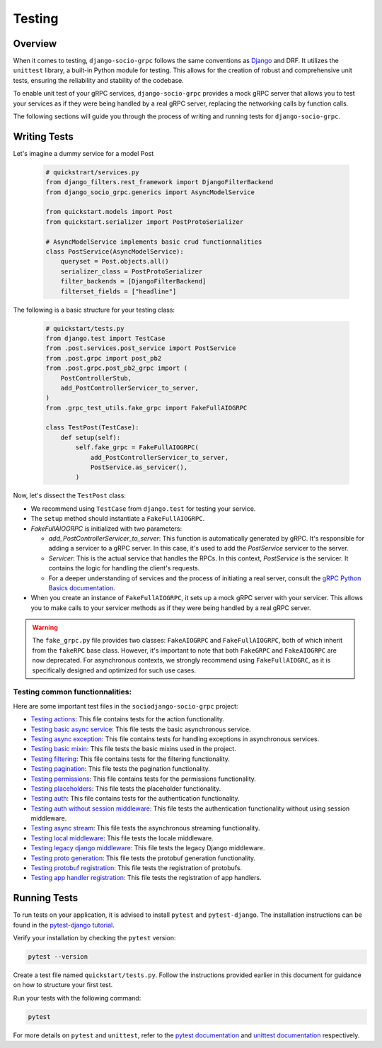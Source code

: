 Testing
=======

Overview
--------

When it comes to testing, ``django-socio-grpc`` follows the same conventions as `Django <https://docs.djangoproject.com/en/5.0/topics/testing/>`_ and DRF. It utilizes the ``unittest`` library, a built-in Python module for testing. This allows for the creation of robust and comprehensive unit tests, ensuring the reliability and stability of the codebase.

To enable unit test of your gRPC services, ``django-socio-grpc`` provides a mock gRPC server that allows you to test your services as if they were being handled by a real gRPC server, replacing the networking calls by function calls. 

The following sections will guide you through the process of writing and running tests for ``django-socio-grpc``.

Writing Tests
-------------

Let's imagine a dummy service for a model Post

  .. code-block:: python
    
    # quickstrart/services.py
    from django_filters.rest_framework import DjangoFilterBackend
    from django_socio_grpc.generics import AsyncModelService

    from quickstart.models import Post
    from quickstart.serializer import PostProtoSerializer

    # AsyncModelService implements basic crud functionnalities
    class PostService(AsyncModelService):
        queryset = Post.objects.all()
        serializer_class = PostProtoSerializer
        filter_backends = [DjangoFilterBackend]
        filterset_fields = ["headline"]


The following is a basic structure for your testing class:

  .. code-block:: python

    # quickstart/tests.py
    from django.test import TestCase
    from .post.services.post_service import PostService
    from .post.grpc import post_pb2
    from .post.grpc.post_pb2_grpc import (
        PostControllerStub,
        add_PostControllerServicer_to_server,
    )
    from .grpc_test_utils.fake_grpc import FakeFullAIOGRPC
    
    class TestPost(TestCase):
        def setup(self):
            self.fake_grpc = FakeFullAIOGRPC(
                add_PostControllerServicer_to_server,
                PostService.as_servicer(),
            )

Now, let's dissect the ``TestPost`` class:

- We recommend using ``TestCase`` from ``django.test`` for testing your service.
- The ``setup`` method should instantiate a ``FakeFullAIOGRPC``.
- `FakeFullAIOGRPC` is initialized with two parameters:

  - `add_PostControllerServicer_to_server`: This function is automatically generated by gRPC. It's responsible for adding a servicer to a gRPC server. In this case, it's used to add the `PostService` servicer to the server. 

  - `Servicer`: This is the actual service that handles the RPCs. In this context, `PostService` is the servicer. It contains the logic for handling the client's requests.

  - For a deeper understanding of services and the process of initiating a real server, consult the `gRPC Python Basics documentation <https://grpc.io/docs/languages/python/basics/#starting-the-server>`_.

- When you create an instance of ``FakeFullAIOGRPC``, it sets up a mock gRPC server with your servicer. This allows you to make calls to your servicer methods as if they were being handled by a real gRPC server.


.. warning::
  The ``fake_grpc.py`` file provides two classes: ``FakeAIOGRPC`` and ``FakeFullAIOGRPC``, both of which inherit from the ``fakeRPC`` base class. However, it's important to note that both ``FakeGRPC`` and ``FakeAIOGRPC`` are now deprecated. For asynchronous contexts, we strongly recommend using ``FakeFullAIOGRC``, as it is specifically designed and optimized for such use cases.


Testing common functionnalities:
~~~~~~~~~~~~~~~~~~~~~~~~~~~~~~~~

Here are some important test files in the ``sociodjango-socio-grpc`` project:

- `Testing actions <https://github.com/socotecio/django-socio-grpc/blob/master/django_socio_grpc/tests/test_actions.py>`_: This file contains tests for the action functionality.

- `Testing basic async service <https://github.com/socotecio/django-socio-grpc/blob/master/django_socio_grpc/tests/test_async_basic_service.py>`_: This file tests the basic asynchronous service.

- `Testing async exception <https://github.com/socotecio/django-socio-grpc/blob/master/django_socio_grpc/tests/test_async_exception.py>`_: This file contains tests for handling exceptions in asynchronous services.

- `Testing basic mixin <https://github.com/socotecio/django-socio-grpc/blob/master/django_socio_grpc/tests/test_basic_mixins.py>`_: This file tests the basic mixins used in the project.

- `Testing filtering <https://github.com/socotecio/django-socio-grpc/blob/master/django_socio_grpc/tests/test_filtering.py>`_: This file contains tests for the filtering functionality.
- `Testing pagination <https://github.com/socotecio/django-socio-grpc/blob/master/django_socio_grpc/tests/test_pagination.py>`_: This file tests the pagination functionality.

- `Testing permissions <https://github.com/socotecio/django-socio-grpc/blob/master/django_socio_grpc/tests/test_permissions.py>`_: This file contains tests for the permissions functionality.

- `Testing placeholders <https://github.com/socotecio/django-socio-grpc/blob/master/django_socio_grpc/tests/test_placeholders.py>`_: This file tests the placeholder functionality.

- `Testing auth <https://github.com/socotecio/django-socio-grpc/blob/master/django_socio_grpc/tests/test_authentication.py>`_: This file contains tests for the authentication functionality.

- `Testing auth without session middleware <https://github.com/socotecio/django-socio-grpc/blob/master/django_socio_grpc/tests/test_auth_without_session_middleware.py>`_: This file tests the authentication functionality without using session middleware.

- `Testing async stream <https://github.com/socotecio/django-socio-grpc/blob/master/django_socio_grpc/tests/test_async_stream_in.py>`_: This file tests the asynchronous streaming functionality.

- `Testing local middleware <https://github.com/socotecio/django-socio-grpc/blob/master/django_socio_grpc/tests/test_locale_middleware.py>`_: This file tests the locale middleware.

- `Testing legacy django middleware <https://github.com/socotecio/django-socio-grpc/blob/master/django_socio_grpc/tests/test_legacy_django_middlewares.py>`_: This file tests the legacy Django middleware.

- `Testing proto generation <https://github.com/socotecio/django-socio-grpc/blob/master/django_socio_grpc/tests/test_proto_generation.py>`_: This file tests the protobuf generation functionality.

- `Testing protobuf registration <https://github.com/socotecio/django-socio-grpc/blob/master/django_socio_grpc/tests/test_protobuf_registration.py>`_: This file tests the registration of protobufs.

- `Testing app handler registration <https://github.com/socotecio/django-socio-grpc/blob/master/django_socio_grpc/tests/test_app_handler_registry.py>`_: This file tests the registration of app handlers.

Running Tests
-------------

To run tests on your application, it is advised to install ``pytest`` and ``pytest-django``. The installation instructions can be found in the `pytest-django tutorial <https://pytest-django.readthedocs.io/en/latest/tutorial.html>`_.

Verify your installation by checking the ``pytest`` version:

.. code-block:: bash

  pytest --version

Create a test file named ``quickstart/tests.py``. Follow the instructions provided earlier in this document for guidance on how to structure your first test.

Run your tests with the following command:

.. code-block:: bash

  pytest

For more details on ``pytest`` and ``unittest``, refer to the `pytest documentation <https://pytest-django.readthedocs.io/en/latest/>`_ and `unittest documentation <https://docs.python.org/3/library/unittest.html>`_ respectively.